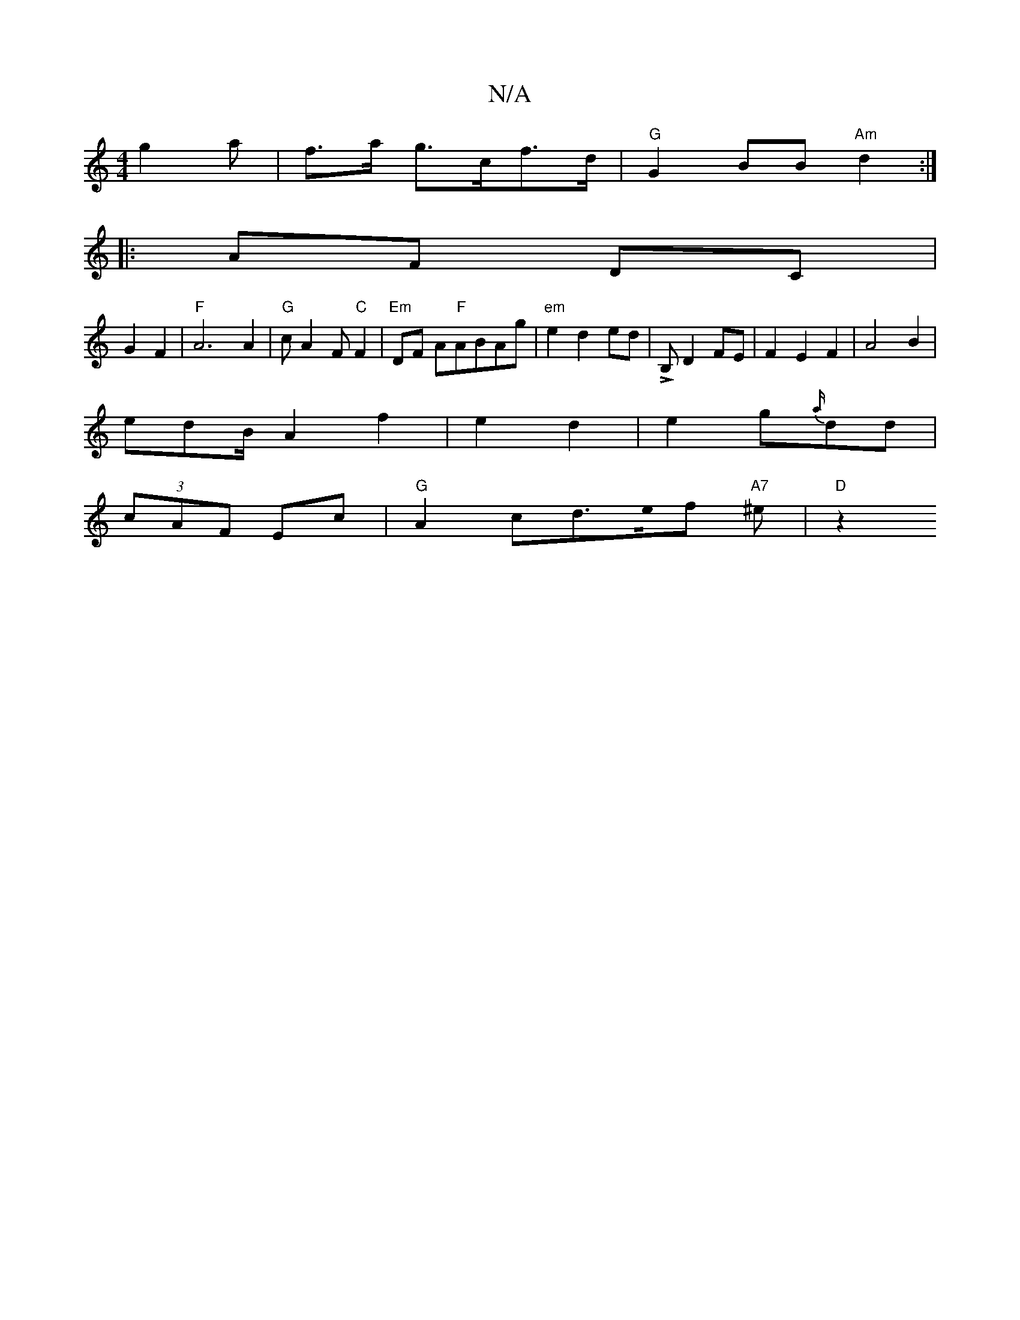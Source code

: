 X:1
T:N/A
M:4/4
R:N/A
K:Cmajor
g2 a|f>a g>cf>d|"G"G2 BB "Am"d2:|
|: AF DC |
G2 F2 | "F"A6 A2 |"G" cA2F "C"F2 |"Em"DF A"F"ABAg|"em" e2 d2 ed|LB, D2FE|F2E2 F2|A4 B2|
edB/ A2 f2|e2 d2|e2g{a/}dd|
(3cAF Ec |"G"A2cd>e0f "A7"^em2 |"D"z2 "